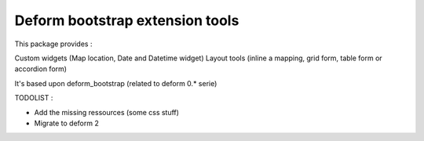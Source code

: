 ================================
Deform bootstrap extension tools
================================

This package provides :

Custom widgets (Map location, Date and Datetime widget)
Layout tools (inline a mapping, grid form, table form or accordion form)


It's based upon deform_bootstrap (related to deform 0.* serie)

TODOLIST :

* Add the missing ressources (some css stuff)
* Migrate to deform 2
